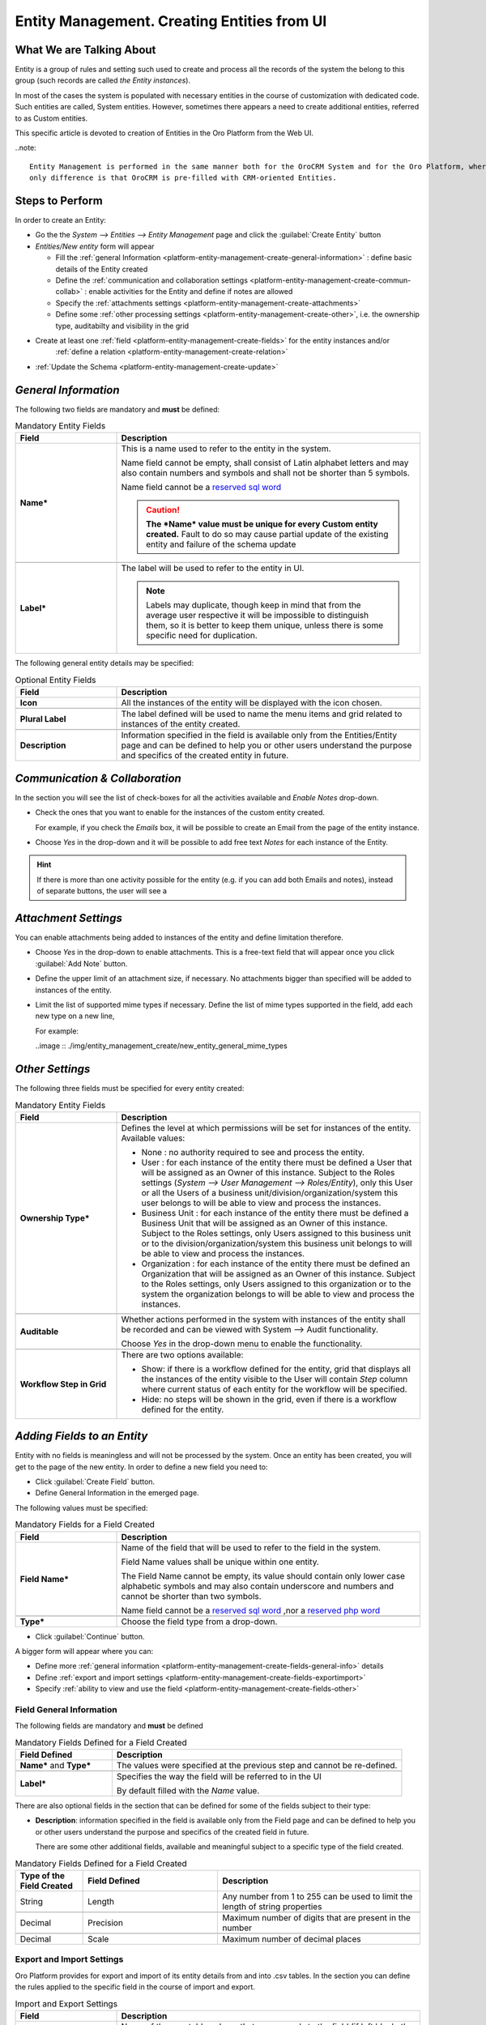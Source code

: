 .. _platform-entity-management-create-from-UI:

Entity Management. Creating Entities from UI
============================================


What We are Talking About
-------------------------

Entity is a group of rules and setting such used to create and process all the records of the system the belong to this 
group (such records are called *the Entity instances*).

In most of the cases the system is populated with necessary entities in the course of customization with dedicated code.
Such entities are called, System entities. 
However, sometimes there appears a need to create additional entities, referred to as Custom entities.

This specific article is devoted to creation of Entities in the Oro Platform from the Web UI.

..note::
   
    Entity Management is performed in the same manner both for the OroCRM System and for the Oro Platform, whereas the 
    only difference is that OroCRM is pre-filled with CRM-oriented Entities.

    
.. _platform-entity-management-create-from-ui-steps:
    
Steps to Perform
----------------

In order to create an Entity: 

- Go the the *System --> Entities --> Entity Management* page and click the :guilabel:`Create Entity` button

- *Entities/New entity* form will appear 

  - Fill the :ref:`general Information <platform-entity-management-create-general-information>` : define basic details 
    of the Entity created

  - Define the :ref:`communication and collaboration settings <platform-entity-management-create-commun-collab>` : 
    enable activities for the Entity and define if notes are allowed

  - Specify the :ref:`attachments settings <platform-entity-management-create-attachments>`

  - Define some :ref:`other processing settings <platform-entity-management-create-other>`, i.e. the ownership 
    type, auditabilty and visibility in the grid 
  
- Create at least one :ref:`field <platform-entity-management-create-fields>` for the entity instances and/or 
    :ref:`define a relation <platform-entity-management-create-relation>` 

- :ref:`Update the Schema <platform-entity-management-create-update>` 


.. _platform-entity-management-create-general-information:

*General Information*
---------------------

.. image:: ./img/entity_management_create/new_entity_general_information.png

The following two fields are mandatory and **must** be defined:

.. csv-table:: Mandatory Entity Fields
  :header: "Field", "Description"
  :widths: 10, 30

  "**Name***","This is a name used to refer to the entity in the system.

  Name field cannot be empty, shall consist of Latin alphabet letters and may also contain numbers and symbols and shall
  not be shorter than 5 symbols. 
  
  Name field cannot be a `reserved sql word <http://msdn.microsoft.com/en-us/library/ms189822.aspx>`_
  
  .. caution::

      **The *Name* value must be unique for every Custom entity created.** Fault to do so may cause partial update of 
      the existing entity and failure of the schema update"
      
  "**Label***","The label will be used to refer to the entity in UI. 
  
  .. note::
  
    Labels may duplicate, though keep in mind that from the average user respective it will be impossible to distinguish
    them, so it is better to keep them unique, unless there is some specific need for duplication."
    
The following general entity details may be specified:

.. csv-table:: Optional Entity Fields
  :header: "Field", "Description"
  :widths: 10, 30

  "**Icon**","All the instances of the entity will be displayed with the icon chosen."

  "**Plural Label**","The label defined will be used to name the menu items and grid related to instances of the entity
  created."

  "**Description**","Information specified in the field is available only from the Entities/Entity page and can be defined 
  to help you or other users understand the purpose and specifics of the created entity in future."  

  
.. _platform-entity-management-create-commun-collab:

*Communication & Collaboration*
-------------------------------

In the section you will see the list of check-boxes for all the activities available and *Enable Notes* drop-down.

.. image:: ./img/entity_management_create/new_entity_communication_collaboration.png

- Check the ones that you want to enable for the instances of the custom entity created.
  
  For example, if you check the *Emails* box, it will be possible to create an Email from the page of the entity 
  instance.

- Choose *Yes* in the drop-down and it will be possible to add free text *Notes* for each instance of the Entity.

.. hint::

   If there is more than one activity possible for the entity (e.g. if you can add both Emails and notes), instead of
   separate buttons, the user will see a 

   
.. _platform-entity-management-create-attachments:

*Attachment Settings*
---------------------

You can enable attachments being added to instances of the entity and define limitation therefore.

.. image:: ./img/entity_management_create/new_entity_attachment.png

- Choose *Yes* in the drop-down to enable attachments. This is a free-text field that will appear once you click 
  :guilabel:`Add Note` button.

- Define the upper limit of an attachment size, if necessary. No attachments bigger than specified will be added to
  instances of the entity.

- Limit the list of supported mime types if necessary. Define the list of mime types supported in the field, add each 
  new type on a new line, 
  
  For example:
  
  ..image :: ./img/entity_management_create/new_entity_general_mime_types


.. _platform-entity-management-create-other:

*Other Settings*
----------------

.. image:: ./img/entity_management_create/new_entity_other.png

The following three fields must be specified for every entity created:

.. csv-table:: Mandatory Entity Fields
  :header: "Field", "Description"
  :widths: 10, 30

  "
  .. _platform-entity-management-create-other-ownership-type:
  
  **Ownership Type***","Defines the level at which permissions will be set for instances of the entity. Available 
  values:
  
  - None : no authority required to see and process the entity.
  
  - User : for each instance of the entity there must be defined a User that will be assigned as an Owner of this 
    instance. Subject to the Roles settings (*System --> User Management --> Roles/Entity*), only this User or all the 
    Users of a business unit/division/organization/system this user belongs to will be able to view and process the 
    instances.
    
  - Business Unit : for each instance of the entity there must be defined a Business Unit that will be assigned as an 
    Owner of this instance. Subject to the Roles settings, only Users assigned to this business unit or to the
    division/organization/system this business unit belongs to will be able to view and process the instances.
    
  - Organization : for each instance of the entity there must be defined an Organization that will be assigned as an 
    Owner of this instance. Subject to the Roles settings, only Users assigned to this organization or to the system the
    organization belongs to will be able to view and process the instances."
    
  "**Auditable**","Whether actions performed in the system with instances of the entity shall be recorded and can be 
  viewed with System --> Audit functionality.
    
  Choose *Yes* in the drop-down menu to enable the functionality."
    
  "**Workflow Step in Grid**","There are two options available:
  
  - Show: if there is a workflow defined for the entity, grid that displays all the instances of the entity visible to 
    the User will contain *Step* column where current status of each entity for the workflow will be specified.
  
  - Hide: no steps will be shown in the grid, even if there is a workflow defined for the entity."
  

.. _platform-entity-management-create-fields:
  
*Adding Fields to an Entity*
-----------------------------

Entity with no fields is meaningless and will not be processed by the system. Once an entity has been created, you will
get to the page of the new entity. In order to define a new field you need to:

- Click :guilabel:`Create Field` button. 

- Define General Information in the emerged page.

.. image:: ./img/entity_management_create/new_entity_field.png

The following values must be specified:

.. csv-table:: Mandatory Fields for a Field Created
  :header: "Field", "Description"
  :widths: 10, 30

  "**Field Name***","Name of the field that will be used to refer to the field in the system. 
  
  Field Name values shall be unique within one entity. 
  
  The Field Name cannot be empty, its value should contain only lower case alphabetic symbols and may also contain 
  underscore and numbers and cannot be shorter than two symbols.
 
  Name field cannot be a `reserved sql word <http://msdn.microsoft.com/en-us/library/ms189822.aspx>`_ ,nor a
  `reserved php word <http://php.net/manual/en/reserved.keywords.php>`_"
  
  "**Type***","Choose the field type from a drop-down."

- Click :guilabel:`Continue` button. 

A bigger form will appear where you can:

- Define more :ref:`general information <platform-entity-management-create-fields-general-info>` details

- Define :ref:`export and import settings <platform-entity-management-create-fields-exportimport>`

- Specify :ref:`ability to view and use the field <platform-entity-management-create-fields-other>`


.. _platform-entity-management-create-fields-general-info:

Field General Information
^^^^^^^^^^^^^^^^^^^^^^^^^

.. image:: ./img/entity_management_create/new_entity_field_general.png

The following fields are mandatory and **must** be defined

.. csv-table:: Mandatory Fields Defined for a Field Created
  :header: "Field Defined","Description"
  :widths: 10, 30

  "**Name*** and **Type***","The values were specified at the previous step and cannot be re-defined."
  
  "**Label***","Specifies the way the field will be referred to in the UI
  
  By default filled with the *Name* value."

There are also optional fields in the section that can be defined for some of the fields subject to their type:

- **Description**: information specified in the field is available only from the Field page and can be defined 
  to help you or other users understand the purpose and specifics of the created field in future. 
  
  There are some other additional fields, available and meaningful subject to a specific type of the field created.

.. csv-table:: Mandatory Fields Defined for a Field Created
  :header: "Type of the Field Created","Field Defined","Description"
  :widths: 10,20,30


  "String","Length","Any number from 1 to 255 can be used to limit the length of string properties"

  "Decimal","Precision","Maximum number of digits that are present in the number"
  
  "Decimal","Scale","Maximum number of decimal places"

  
.. _platform-entity-management-create-fields-exportimport:

Export and Import Settings
^^^^^^^^^^^^^^^^^^^^^^^^^^

.. image:: ./img/entity_management_create/new_entity_field_exportimport.png

Oro Platform provides for export and import of its entity details from and into .csv tables. In the section you can
define the rules applied to the specific field in the course of import and export.

.. csv-table:: Import and Export Settings
  :header: "Field","Description"
  :widths: 10,30

  "**Column Name**","Name of the .csv table column that corresponds to the field (if left blank, the field label will be
  used"
  
  "**Column Position**","position of the .csv table column that corresponds to the field"
  
  "**Use as Identity Field**","If *Yes* is chosen, the field will be used in the course of import to define if:
  - a new item is created (if there are no items with the ID field value equal to the imported) or
  - an existing item is updated (the item with ID field value equal to the imported)"
  
  "**Exclude Column**", "If chosen, the field will will be omitted when creating a .csv file"
  
.. _platform-entity-management-create-fields-other:

Other Field Settings
^^^^^^^^^^^^^^^^^^^^

.. image:: ./img/entity_management_create/new_entity_field_other.png

The following Yes/No options can be defined for each field

.. csv-table:: Import and Export Settings
  :header: "Field","Description"
  :widths: 10,30

  "**Show on Grid**","Field will be displayed in the grid of the entity instances"
  
  "**Show Grid Filter**","Filter for the field will be displayed on the grid"

  "**Show on Form**","Field can be edited on the edit form of the entity instances
  
  ..caution:: 
  
      If *No* is chosen for *Show on Form* of the field, it cannot be edited"
      
  "**Show on View**","Field can be seen in the details of the entity instances"
  
  "**Available in Email Templates**","The field can be used to create E-mail templates"
  
  "Auditable","Data on the field processing details is logged"
  
  
.. _platform-entity-management-create-relation:

Add Relation for the Entity
^^^^^^^^^^^^^^^^^^^^^^^^^^^
Relation is a field that let's assign an instance (or instances) of one entity to an instance (or instances) of another
entity.

To define a relation, you should:

- :ref: `Create a field <platform-entity-management-create-fields>`

- define the field type in the **Relations** section

.. image:: ./img/entity_management_create/new_entity_relation.png

The following three options are available:

- **Many to many**: any amount of instances of one entity can be assigned to any amount of instances of another entity 
  (for example any amount of customers may take part in an advertisement campaign and the same customer may take part in
  several advertisement campaigns).

- **Many to one**: any amount of instances of one entity can be assigned to one and only one instance of another entity 
  (for example any amount of customers may be assigned to an account in OroCRM, but no customer may be assigned to more 
  than one account)

- **One to many**: one and only one instance of the entity can be assigned to many instances of another entity 
  (so one account may be assigned many customer)

For the fields that define relations you can 

- Define more :ref:`general information <platform-entity-management-create-fields-general-info>` details

- Define :ref:`export and import settings <platform-entity-management-create-fields-exportimport>`

- Specify :ref:`ability to view and use the field <platform-entity-management-create-fields-other>`

in the same manner you would do it for any other field. The only other thing is that you should specify additional
relation specific settings.


Relation Specific Settings
^^^^^^^^^^^^^^^^^^^^^^^^^^
The following settings shall be defined for *One to Many* and *Many to Many* Relation Settings:

.. image:: ./img/entity_management_create/new_entity_relation_to_many.png

.. csv-table:: *One to Many* and *Many to Many* Relation Settings
  :header: "Field","Description"
  :widths: 15,30

  "**Related Entity Data Fields**","When creating/editing an instance of the entity, for the *One to Many* and *Many to 
  Many* relation fields, :guilabel:`+Add` appears. Once you've clicked this button, there will emerge a grid of the 
  related entity instances, where you can tick all the related entities. The list properties displayed as columns of the
  grid is defined in the field.
  
  When editing an instance of the entity, values of  *One to Many* and *Many to Many* relation fields already defined 
  for the instance appear as links with a list of properties below. These are the same properties as in the grid."
  
  "**Related Entity Info Title**","When viewing details of an instance of the entity, a list of properties is displayed
  for every *One to Many* and *Many to Many* relation fields. The properties in the list are defined in the field."
    
  "**Related Entity Detailed**","When editing an instance of the entity, values of  *One to Many* and *Many to Many* 
  relation fields already defined for the instance appear as links with a list of properties below. While the list of 
  properties is defined in the *Related Entity Data Fields*, once you click the link, there will appear a form. The list
  of details displayed at the form is specified in field."

The following settings shall be defined for *Many to One* Relation Settings:

.. image:: ./img/entity_management_create/new_entity_relation_to_one.png

.. csv-table:: *One to Many* and *Many to Many* Relation Settings
  :header: "Field","Description"
  :widths: 15,30

  "**Target Entity**","Choose the related entity. Once the entity has been chosen, instances of the entity may be 
  assigned to the *Target Entity*."
  
  "**Target Field**","Value of the Target Entity field chosen here will be used to represent its instances. (For 
  example, if the target entity is Account, and Target field is *Account name*, a drop-down of Account name value will
  appear when creating and editing the entity instance. When viewing the details, you will see the Account name value as
  the field value)."  
 
 
.. _platform-entity-management-create-update:

Update Schema
-------------
Once you have defined necessary entities and their fields, at the top right corner of the page of any new or extended 
entity there will appear an :guilabel:`Update Schema` button. Click the button. The Schema update can take some time, 
so please be patient.
As the Schema Update influences the overall system performance, it is recommended to schedule it for not business hours,
if possible.


